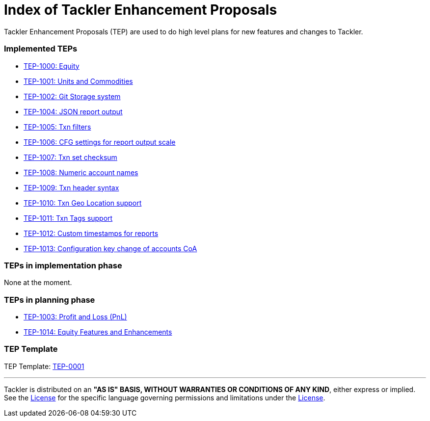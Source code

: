 = Index of Tackler Enhancement Proposals

Tackler Enhancement Proposals (TEP) are used to 
do high level plans for new features and changes to Tackler.


=== Implemented TEPs

* xref:./tep-1000.adoc[TEP-1000: Equity]
* xref:./tep-1001.adoc[TEP-1001: Units and Commodities]
* xref:./tep-1002.adoc[TEP-1002: Git Storage system]
* xref:./tep-1004.adoc[TEP-1004: JSON report output]
* xref:./tep-1005.adoc[TEP-1005: Txn filters]
* xref:./tep-1006.adoc[TEP-1006: CFG settings for report output scale]
* xref:./tep-1007.adoc[TEP-1007: Txn set checksum]
* xref:./tep-1008.adoc[TEP-1008: Numeric account names]
* xref:./tep-1009.adoc[TEP-1009: Txn header syntax]
* xref:./tep-1010.adoc[TEP-1010: Txn Geo Location support]
* xref:./tep-1011.adoc[TEP-1011: Txn Tags support]
* xref:./tep-1012.adoc[TEP-1012: Custom timestamps for reports]
* xref:./tep-1013.adoc[TEP-1013: Configuration key change of accounts CoA]


=== TEPs in implementation phase

None at the moment.


=== TEPs in planning phase

* xref:./tep-1003.adoc[TEP-1003: Profit and Loss (PnL)]
* xref:./tep-1014.adoc[TEP-1014: Equity Features and Enhancements]


=== TEP Template

TEP Template: xref:./tep-0001.adoc[TEP-0001]

'''
Tackler is distributed on an *"AS IS" BASIS, WITHOUT WARRANTIES OR CONDITIONS OF ANY KIND*, either express or implied.
See the link:../../LICENSE[License] for the specific language governing permissions and limitations under
the link:../../LICENSE[License].
